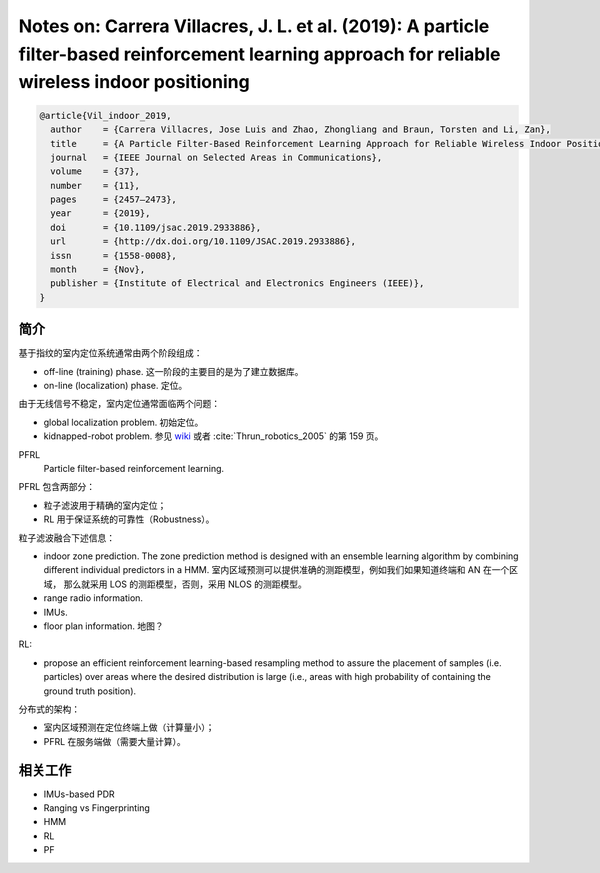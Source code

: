 Notes on: Carrera Villacres, J. L. et al. (2019): A particle filter-based reinforcement learning approach for reliable wireless indoor positioning
==================================================================================================================================================

.. code-block:: bibtex

   @article{Vil_indoor_2019,
     author    = {Carrera Villacres, Jose Luis and Zhao, Zhongliang and Braun, Torsten and Li, Zan},
     title     = {A Particle Filter-Based Reinforcement Learning Approach for Reliable Wireless Indoor Positioning},
     journal   = {IEEE Journal on Selected Areas in Communications},
     volume    = {37},
     number    = {11},
     pages     = {2457–2473},
     year      = {2019},
     doi       = {10.1109/jsac.2019.2933886},
     url       = {http://dx.doi.org/10.1109/JSAC.2019.2933886},
     issn      = {1558-0008},
     month     = {Nov},
     publisher = {Institute of Electrical and Electronics Engineers (IEEE)},
   }

简介
----

基于指纹的室内定位系统通常由两个阶段组成：

- off-line (training) phase. 这一阶段的主要目的是为了建立数据库。

- on-line (localization) phase. 定位。

由于无线信号不稳定，室内定位通常面临两个问题：

- global localization problem. 初始定位。

- kidnapped-robot problem. 参见 `wiki
  <https://en.wikipedia.org/wiki/Kidnapped_robot_problem>`_ 或者
  :cite:`Thrun_robotics_2005` 的第 159 页。

PFRL
   Particle filter-based reinforcement learning.

PFRL 包含两部分：

- 粒子滤波用于精确的室内定位；

- RL 用于保证系统的可靠性（Robustness）。

粒子滤波融合下述信息：

- indoor zone prediction. The zone prediction method is designed with an
  ensemble learning algorithm by combining different individual predictors in a
  HMM. 室内区域预测可以提供准确的测距模型，例如我们如果知道终端和 AN 在一个区域，
  那么就采用 LOS 的测距模型，否则，采用 NLOS 的测距模型。

- range radio information.

- IMUs.

- floor plan information. 地图？

RL:

- propose an efficient reinforcement learning-based resampling method to assure
  the placement of samples (i.e. particles) over areas where the desired
  distribution is large (i.e., areas with high probability of containing the
  ground truth position).

分布式的架构：

- 室内区域预测在定位终端上做（计算量小）；

- PFRL 在服务端做（需要大量计算）。

相关工作
--------

- IMUs-based PDR

- Ranging vs Fingerprinting

- HMM

- RL

- PF
